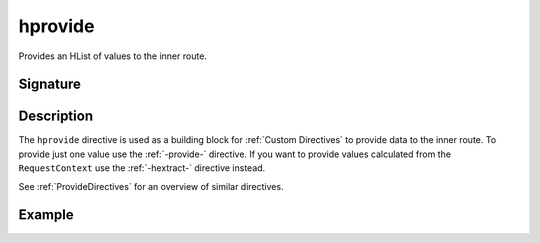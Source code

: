 .. _-hprovide-:

hprovide
========

Provides an HList of values to the inner route.

Signature
---------

.. includecode:: /../spray-routing/src/main/scala/spray/routing/directives/BasicDirectives.scala
   :snippet: hprovide

Description
-----------

The ``hprovide`` directive is used as a building block for :ref:`Custom Directives` to provide data to the inner route.
To provide just one value use the :ref:`-provide-` directive. If you want to provide values calculated from the
``RequestContext`` use the :ref:`-hextract-` directive instead.

See :ref:`ProvideDirectives` for an overview of similar directives.


Example
-------

.. includecode:: ../code/docs/directives/BasicDirectivesExamplesSpec.scala
   :snippet: hprovide
